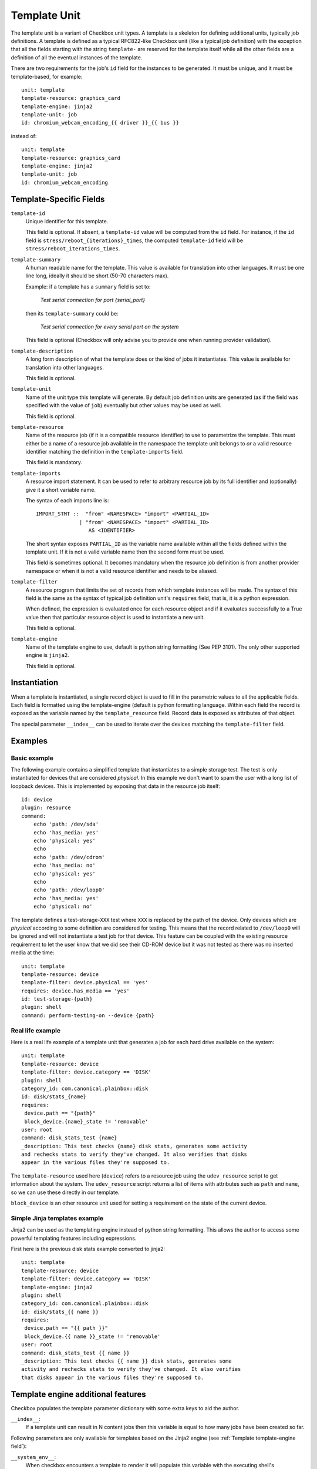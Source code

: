 .. _templates:

=============
Template Unit
=============

The template unit is a variant of Checkbox unit types. A template is a skeleton
for defining additional units, typically job definitions. A template is defined
as a typical RFC822-like Checkbox unit (like a typical job definition) with the
exception that all the fields starting with the string ``template-`` are
reserved for the template itself while all the other fields are a definition of
all the eventual instances of the template.

There are two requirements for the job's ``id`` field for the instances to
be generated. It must be unique, and it must be template-based, for example::

  unit: template
  template-resource: graphics_card
  template-engine: jinja2
  template-unit: job
  id: chromium_webcam_encoding_{{ driver }}_{{ bus }}

instead of::

  unit: template
  template-resource: graphics_card
  template-engine: jinja2
  template-unit: job
  id: chromium_webcam_encoding

Template-Specific Fields
========================

.. _Template template-id field:

``template-id``
    Unique identifier for this template.

    This field is optional. If absent, a ``template-id`` value will be computed
    from the ``id`` field. For instance, if the ``id`` field is
    ``stress/reboot_{iterations}_times``, the computed ``template-id`` field
    will be ``stress/reboot_iterations_times``.

.. _Template template-summary field:

``template-summary``
    A human readable name for the template. This value is available for
    translation into other languages. It must be one line long, ideally it
    should be short (50-70 characters max).

    Example: if a template has a ``summary`` field is set to:

        *Test serial connection for port {serial_port}*

    then its ``template-summary`` could be:

        *Test serial connection for every serial port on the system*

    This field is optional (Checkbox will only advise you to provide one when
    running provider validation).

.. _Template template-description field:

``template-description``
    A long form description of what the template does or the kind of jobs it
    instantiates. This value is available for translation into other languages.

    This field is optional.

.. _Template template-unit field:

``template-unit``
    Name of the unit type this template will generate. By default job
    definition units are generated (as if the field was specified with the
    value of ``job``) eventually but other values may be used as well.

    This field is optional.

.. _Template template-resource field:

``template-resource``
    Name of the resource job (if it is a compatible resource identifier) to use
    to parametrize the template. This must either be a name of a resource job
    available in the namespace the template unit belongs to *or* a valid
    resource identifier matching the definition in the ``template-imports``
    field.

    This field is mandatory.

.. _Template template-imports field:

``template-imports``
    A resource import statement. It can be used to refer to arbitrary resource
    job by its full identifier and (optionally) give it a short variable name.

    The syntax of each imports line is::

        IMPORT_STMT ::  "from" <NAMESPACE> "import" <PARTIAL_ID>
                      | "from" <NAMESPACE> "import" <PARTIAL_ID>
                         AS <IDENTIFIER>

    The short syntax exposes ``PARTIAL_ID`` as the variable name available
    within all the fields defined within the template unit.  If it is not a
    valid variable name then the second form must be used.

    This field is sometimes optional. It becomes mandatory when the resource
    job definition is from another provider namespace or when it is not a valid
    resource identifier and needs to be aliased.

.. _Template template-filter field:

``template-filter``
    A resource program that limits the set of records from which template
    instances will be made. The syntax of this field is the same as the syntax
    of typical job definition unit's ``requires`` field, that is, it is a
    python expression.

    When defined, the expression is evaluated once for each resource object and
    if it evaluates successfully to a True value then that particular resource
    object is used to instantiate a new unit.

    This field is optional.

.. _Template template-engine field:

``template-engine``
    Name of the template engine to use, default is python string formatting
    (See PEP 3101). The only other supported engine is ``jinja2``.

    This field is optional.

Instantiation
=============

When a template is instantiated, a single record object is used to fill in the
parametric values to all the applicable fields. Each field is formatted using
the template-engine (default is python formatting language. Within each field
the record is exposed as the variable named by the ``template_resource`` field.
Record data is exposed as attributes of that object.

The special parameter ``__index__`` can be used to iterate over the devices
matching the ``template-filter`` field.

Examples
========

Basic example
-------------

The following example contains a simplified template that instantiates to a
simple storage test. The test is only instantiated for devices that are
considered *physical*. In this example we don't want to spam the user with a
long list of loopback devices. This is implemented by exposing that data in the
resource job itself::

    id: device
    plugin: resource
    command:
        echo 'path: /dev/sda'
        echo 'has_media: yes'
        echo 'physical: yes'
        echo
        echo 'path: /dev/cdrom'
        echo 'has_media: no'
        echo 'physical: yes'
        echo
        echo 'path: /dev/loop0'
        echo 'has_media: yes'
        echo 'physical: no'

The template defines a test-storage-``XXX`` test where ``XXX`` is replaced by
the path of the device. Only devices which are *physical* according to some
definition are considered for testing. This means that the record related to
``/dev/loop0`` will be ignored and will not instantiate a test job for that
device. This feature can be coupled with the existing resource requirement to
let the user know that we did see their CD-ROM device but it was not tested as
there was no inserted media at the time::

   unit: template
   template-resource: device
   template-filter: device.physical == 'yes'
   requires: device.has_media == 'yes'
   id: test-storage-{path}
   plugin: shell
   command: perform-testing-on --device {path}

Real life example
-----------------

Here is a real life example of a template unit that generates a job for each
hard drive available on the system::

   unit: template
   template-resource: device
   template-filter: device.category == 'DISK'
   plugin: shell
   category_id: com.canonical.plainbox::disk
   id: disk/stats_{name}
   requires:
    device.path == "{path}"
    block_device.{name}_state != 'removable'
   user: root
   command: disk_stats_test {name}
   _description: This test checks {name} disk stats, generates some activity
   and rechecks stats to verify they've changed. It also verifies that disks
   appear in the various files they're supposed to.

The ``template-resource`` used here (``device``) refers to a resource job using
the ``udev_resource`` script to get information about the system. The
``udev_resource`` script returns a list of items with attributes such as
``path`` and ``name``, so we can use these directly in our template.

``block_device`` is an other resource unit used for setting a requirement
on the state of the current device.

Simple Jinja templates example
------------------------------

Jinja2 can be used as the templating engine instead of python string
formatting. This allows the author to access some powerful templating features
including expressions.

First here is the previous disk stats example converted to jinja2::

    unit: template
    template-resource: device
    template-filter: device.category == 'DISK'
    template-engine: jinja2
    plugin: shell
    category_id: com.canonical.plainbox::disk
    id: disk/stats_{{ name }}
    requires:
     device.path == "{{ path }}"
     block_device.{{ name }}_state != 'removable'
    user: root
    command: disk_stats_test {{ name }}
    _description: This test checks {{ name }} disk stats, generates some
    activity and rechecks stats to verify they've changed. It also verifies
    that disks appear in the various files they're supposed to.

Template engine additional features
===================================

Checkbox populates the template parameter dictionary with some extra keys
to aid the author.

``__index__``:
    If a template unit can result in N content jobs then this variable is equal
    to how many jobs have been created so far.

Following parameters are only available for templates based on the Jinja2
engine (see :ref:`Template template-engine field`):

``__system_env__``:
    When checkbox encounters a template to render it will populate this
    variable with the executing shell's environment variables as ``os.environ``

``__on_ubuntucore__``:
    Helper function (boolean) checking if checkbox runs from on ubuntu core

``__checkbox_env__``:
    Dictionary containing the checkbox config environment section
